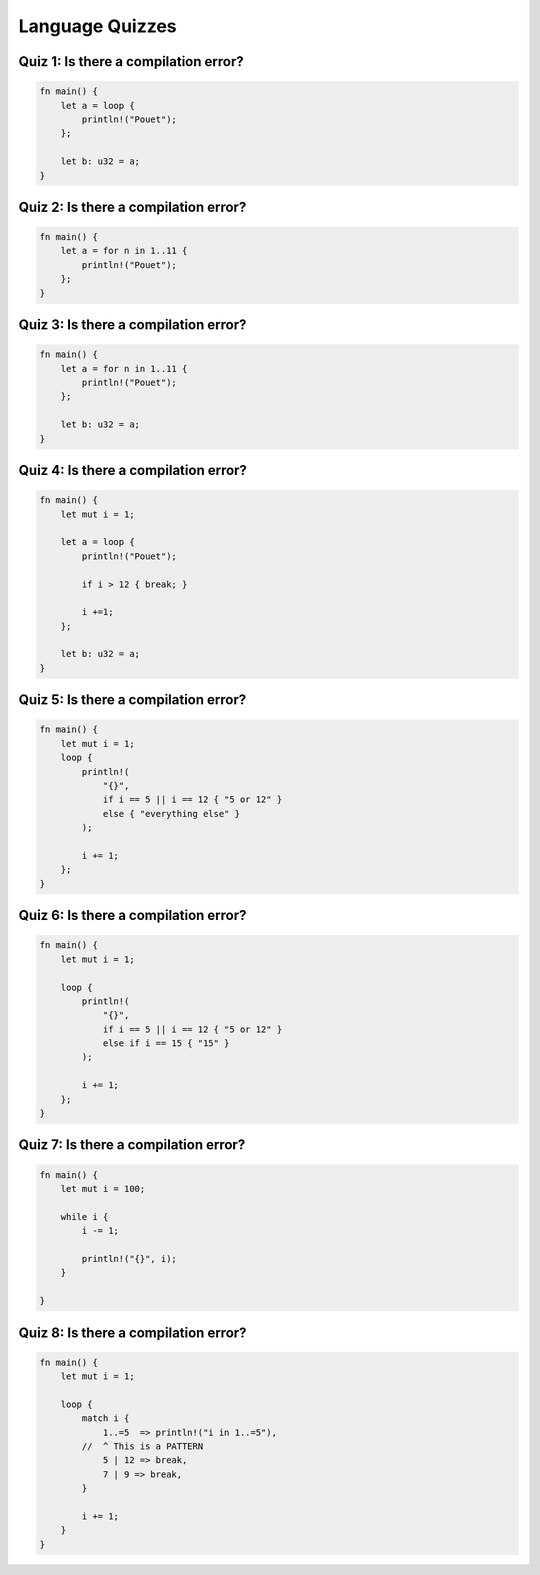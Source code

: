 ==================
Language Quizzes
==================

----------------------------------------
Quiz 1: Is there a compilation error?
----------------------------------------

.. code:: Rust

   fn main() {
       let a = loop {
           println!("Pouet");
       };

       let b: u32 = a;
   }

----------------------------------------
Quiz 2: Is there a compilation error?
----------------------------------------

.. code:: Rust

   fn main() {
       let a = for n in 1..11 {
           println!("Pouet");
       };
   }

----------------------------------------
Quiz 3: Is there a compilation error?
----------------------------------------

.. code:: Rust

   fn main() {
       let a = for n in 1..11 {
           println!("Pouet");
       };

       let b: u32 = a;
   }

----------------------------------------
Quiz 4: Is there a compilation error?
----------------------------------------

.. code:: Rust

   fn main() {
       let mut i = 1;

       let a = loop {
           println!("Pouet");

           if i > 12 { break; }

           i +=1;
       };

       let b: u32 = a;
   }

----------------------------------------
Quiz 5: Is there a compilation error?
----------------------------------------

.. code:: Rust

   fn main() {
       let mut i = 1;
       loop {
           println!(
               "{}",
               if i == 5 || i == 12 { "5 or 12" }
               else { "everything else" }
           );

           i += 1;
       };
   }

----------------------------------------
Quiz 6: Is there a compilation error?
----------------------------------------

.. code:: Rust

   fn main() {
       let mut i = 1;

       loop {
           println!(
               "{}",
               if i == 5 || i == 12 { "5 or 12" }
               else if i == 15 { "15" }
           );

           i += 1;
       };
   }

----------------------------------------
Quiz 7: Is there a compilation error?
----------------------------------------

.. code:: Rust

   fn main() {
       let mut i = 100;

       while i {
           i -= 1;

           println!("{}", i);
       }

   }

----------------------------------------
Quiz 8: Is there a compilation error?
----------------------------------------

.. code:: Rust

   fn main() {
       let mut i = 1;

       loop {
           match i {
               1..=5  => println!("i in 1..=5"),
           //  ^ This is a PATTERN
               5 | 12 => break,
               7 | 9 => break,
           }

           i += 1;
       }
   }


